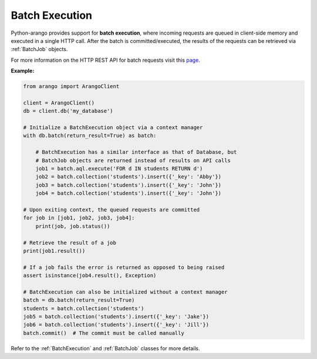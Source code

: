Batch Execution
---------------

Python-arango provides support for **batch execution**, where incoming requests
are queued in client-side memory and executed in a single HTTP call. After the
batch is committed/executed, the results of the requests can be retrieved via
:ref:`BatchJob` objects.

For more information on the HTTP REST API for batch requests visit this
`page <https://docs.arangodb.com/HTTP/BatchRequest>`_.


**Example:**

.. code-block:: python

    from arango import ArangoClient

    client = ArangoClient()
    db = client.db('my_database')

    # Initialize a BatchExecution object via a context manager
    with db.batch(return_result=True) as batch:

        # BatchExecution has a similar interface as that of Database, but
        # BatchJob objects are returned instead of results on API calls
        job1 = batch.aql.execute('FOR d IN students RETURN d')
        job2 = batch.collection('students').insert({'_key': 'Abby'})
        job3 = batch.collection('students').insert({'_key': 'John'})
        job4 = batch.collection('students').insert({'_key': 'John'})

    # Upon exiting context, the queued requests are committed
    for job in [job1, job2, job3, job4]:
        print(job, job.status())

    # Retrieve the result of a job
    print(job1.result())

    # If a job fails the error is returned as opposed to being raised
    assert isinstance(job4.result(), Exception)

    # BatchExecution can also be initialized without a context manager
    batch = db.batch(return_result=True)
    students = batch.collection('students')
    job5 = batch.collection('students').insert({'_key': 'Jake'})
    job6 = batch.collection('students').insert({'_key': 'Jill'})
    batch.commit()  # The commit must be called manually


Refer to the :ref:`BatchExecution` and :ref:`BatchJob` classes for more
details.
